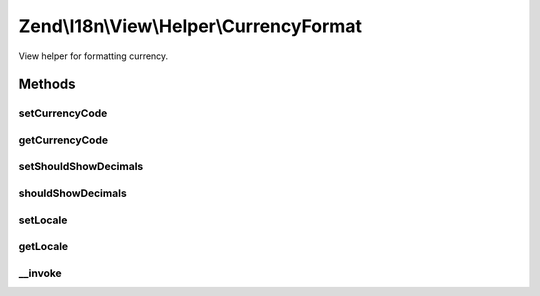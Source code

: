 .. I18n/View/Helper/CurrencyFormat.php generated using docpx on 01/30/13 03:32am


Zend\\I18n\\View\\Helper\\CurrencyFormat
========================================

View helper for formatting currency.

Methods
+++++++

setCurrencyCode
---------------

.. function:: setCurrencyCode()


    The 3-letter ISO 4217 currency code indicating the currency to use.

    :param string: 

    :rtype: CurrencyFormat 



getCurrencyCode
---------------

.. function:: getCurrencyCode()


    Get the 3-letter ISO 4217 currency code indicating the currency to use.

    :rtype: string 



setShouldShowDecimals
---------------------

.. function:: setShouldShowDecimals()


    Set if the view helper should show two decimals

    :param bool: 

    :rtype: CurrencyFormat 



shouldShowDecimals
------------------

.. function:: shouldShowDecimals()


    Get if the view helper should show two decimals

    :rtype: bool 



setLocale
---------

.. function:: setLocale()


    Set locale to use instead of the default.

    :param string: 

    :rtype: CurrencyFormat 



getLocale
---------

.. function:: getLocale()


    Get the locale to use.

    :rtype: string|null 



__invoke
--------

.. function:: __invoke()


    Format a number.

    :param float: 
    :param string: 
    :param bool: 
    :param string: 

    :rtype: string 



